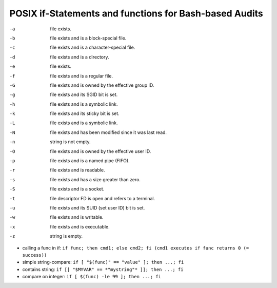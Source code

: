 POSIX if-Statements and functions for Bash-based Audits
=======================================================

-a    file exists.
-b    file exists and is a block-special file.
-c    file exists and is a character-special file.
-d    file exists and is a directory.
-e    file exists.
-f    file exists and is a regular file.
-G    file exists and is owned by the effective group ID.
-g    file exists and its SGID bit is set.
-h    file exists and is a symbolic link.
-k    file exists and its sticky bit is set.
-L    file exists and is a symbolic link.
-N    file exists and has been modified since it was last read.
-n    string is not empty.
-O    file exists and is owned by the effective user ID.
-p    file exists and is a named pipe (FIFO).
-r    file exists and is readable.
-s    file exists and has a size greater than zero.
-S    file exists and is a socket.
-t    file descriptor FD is open and refers to a terminal.
-u    file exists and its SUID (set user ID) bit is set.
-w    file exists and is writable.
-x    file exists and is executable.
-z    string is empty.

* calling a func in if:   ``if func; then cmd1; else cmd2; fi (cmd1 executes if func returns 0 (= success))``
* simple string-compare:  ``if [ "$(func)" == "value" ]; then ...; fi``
* contains string:        ``if [[ "$MYVAR" == *"mystring"* ]]; then ...; fi``
* compare on integer:     ``if [ $(func) -le 99 ]; then ...; fi``
